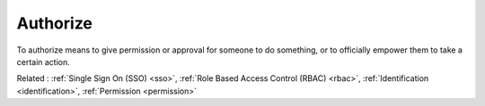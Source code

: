 .. _authorize:
.. meta::
	:description:
		Authorize: To authorize means to give permission or approval for someone to do something, or to officially empower them to take a certain action.
	:twitter:card: summary_large_image
	:twitter:site: @exakat
	:twitter:title: Authorize
	:twitter:description: Authorize: To authorize means to give permission or approval for someone to do something, or to officially empower them to take a certain action
	:twitter:creator: @exakat
	:twitter:image:src: https://php-dictionary.readthedocs.io/en/latest/_static/logo.png
	:og:image: https://php-dictionary.readthedocs.io/en/latest/_static/logo.png
	:og:title: Authorize
	:og:type: article
	:og:description: To authorize means to give permission or approval for someone to do something, or to officially empower them to take a certain action
	:og:url: https://php-dictionary.readthedocs.io/en/latest/dictionary/authorize.ini.html
	:og:locale: en
.. raw:: html

	<script type="application/ld+json">{"@context":"https:\/\/schema.org","@graph":[{"@type":"WebPage","@id":"https:\/\/php-dictionary.readthedocs.io\/en\/latest\/tips\/debug_zval_dump.html","url":"https:\/\/php-dictionary.readthedocs.io\/en\/latest\/tips\/debug_zval_dump.html","name":"Authorize","isPartOf":{"@id":"https:\/\/www.exakat.io\/"},"datePublished":"Fri, 10 Jan 2025 09:47:06 +0000","dateModified":"Fri, 10 Jan 2025 09:47:06 +0000","description":"To authorize means to give permission or approval for someone to do something, or to officially empower them to take a certain action","inLanguage":"en-US","potentialAction":[{"@type":"ReadAction","target":["https:\/\/php-dictionary.readthedocs.io\/en\/latest\/dictionary\/Authorize.html"]}]},{"@type":"WebSite","@id":"https:\/\/www.exakat.io\/","url":"https:\/\/www.exakat.io\/","name":"Exakat","description":"Smart PHP static analysis","inLanguage":"en-US"}]}</script>


Authorize
---------

To authorize means to give permission or approval for someone to do something, or to officially empower them to take a certain action.

Related : :ref:`Single Sign On (SSO) <sso>`, :ref:`Role Based Access Control (RBAC) <rbac>`, :ref:`Identification <identification>`, :ref:`Permission <permission>`
